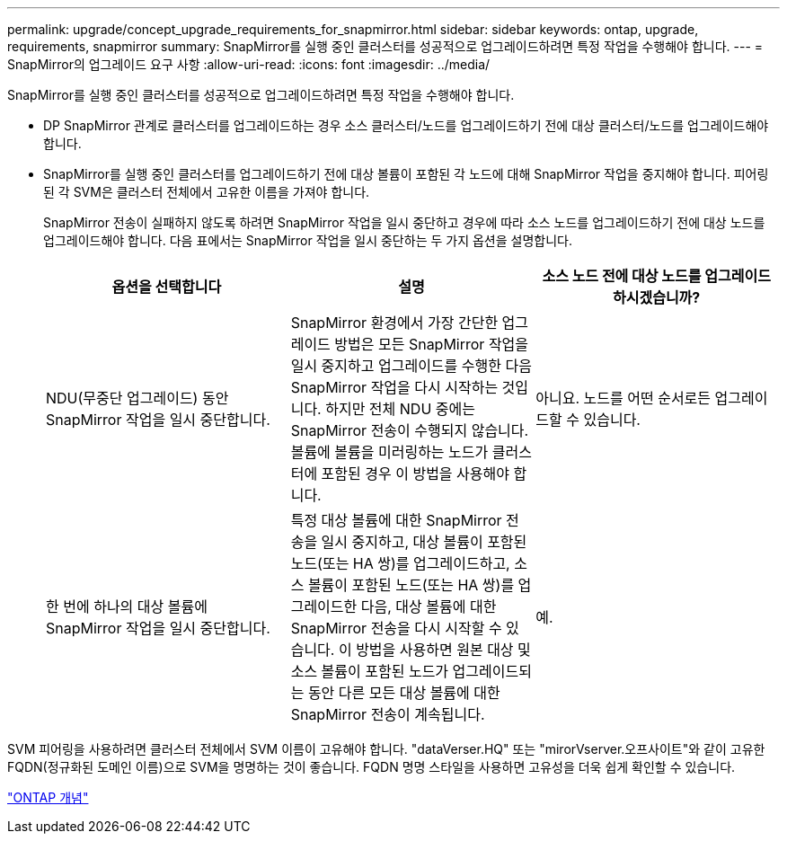 ---
permalink: upgrade/concept_upgrade_requirements_for_snapmirror.html 
sidebar: sidebar 
keywords: ontap, upgrade, requirements, snapmirror 
summary: SnapMirror를 실행 중인 클러스터를 성공적으로 업그레이드하려면 특정 작업을 수행해야 합니다. 
---
= SnapMirror의 업그레이드 요구 사항
:allow-uri-read: 
:icons: font
:imagesdir: ../media/


[role="lead"]
SnapMirror를 실행 중인 클러스터를 성공적으로 업그레이드하려면 특정 작업을 수행해야 합니다.

* DP SnapMirror 관계로 클러스터를 업그레이드하는 경우 소스 클러스터/노드를 업그레이드하기 전에 대상 클러스터/노드를 업그레이드해야 합니다.
* SnapMirror를 실행 중인 클러스터를 업그레이드하기 전에 대상 볼륨이 포함된 각 노드에 대해 SnapMirror 작업을 중지해야 합니다. 피어링된 각 SVM은 클러스터 전체에서 고유한 이름을 가져야 합니다.
+
SnapMirror 전송이 실패하지 않도록 하려면 SnapMirror 작업을 일시 중단하고 경우에 따라 소스 노드를 업그레이드하기 전에 대상 노드를 업그레이드해야 합니다. 다음 표에서는 SnapMirror 작업을 일시 중단하는 두 가지 옵션을 설명합니다.

+
[cols="3*"]
|===
| 옵션을 선택합니다 | 설명 | 소스 노드 전에 대상 노드를 업그레이드하시겠습니까? 


 a| 
NDU(무중단 업그레이드) 동안 SnapMirror 작업을 일시 중단합니다.
 a| 
SnapMirror 환경에서 가장 간단한 업그레이드 방법은 모든 SnapMirror 작업을 일시 중지하고 업그레이드를 수행한 다음 SnapMirror 작업을 다시 시작하는 것입니다. 하지만 전체 NDU 중에는 SnapMirror 전송이 수행되지 않습니다. 볼륨에 볼륨을 미러링하는 노드가 클러스터에 포함된 경우 이 방법을 사용해야 합니다.
 a| 
아니요. 노드를 어떤 순서로든 업그레이드할 수 있습니다.



 a| 
한 번에 하나의 대상 볼륨에 SnapMirror 작업을 일시 중단합니다.
 a| 
특정 대상 볼륨에 대한 SnapMirror 전송을 일시 중지하고, 대상 볼륨이 포함된 노드(또는 HA 쌍)를 업그레이드하고, 소스 볼륨이 포함된 노드(또는 HA 쌍)를 업그레이드한 다음, 대상 볼륨에 대한 SnapMirror 전송을 다시 시작할 수 있습니다. 이 방법을 사용하면 원본 대상 및 소스 볼륨이 포함된 노드가 업그레이드되는 동안 다른 모든 대상 볼륨에 대한 SnapMirror 전송이 계속됩니다.
 a| 
예.

|===


SVM 피어링을 사용하려면 클러스터 전체에서 SVM 이름이 고유해야 합니다. "dataVerser.HQ" 또는 "mirorVserver.오프사이트"와 같이 고유한 FQDN(정규화된 도메인 이름)으로 SVM을 명명하는 것이 좋습니다. FQDN 명명 스타일을 사용하면 고유성을 더욱 쉽게 확인할 수 있습니다.

link:../concepts/index.html["ONTAP 개념"]
